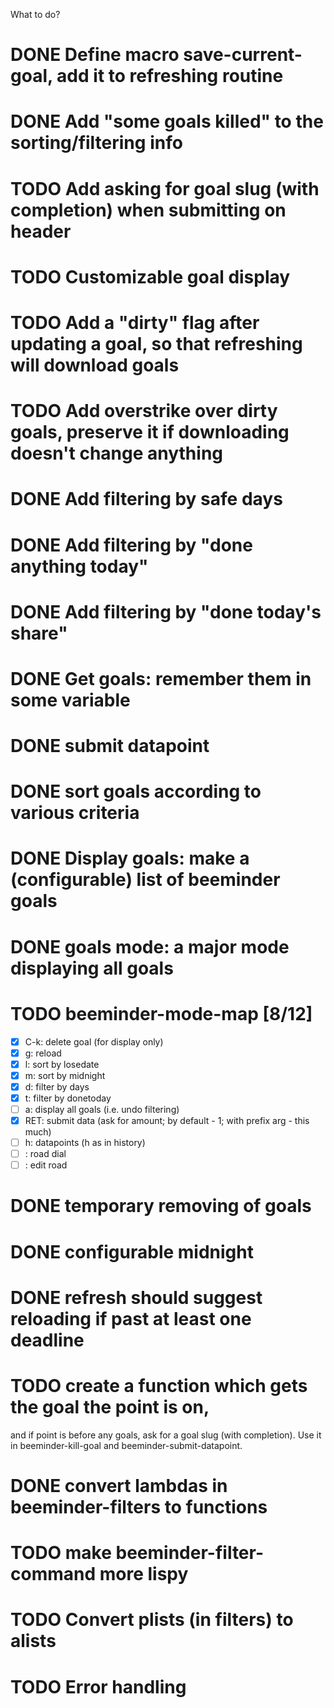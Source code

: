 What to do?

* DONE Define macro save-current-goal, add it to refreshing routine
* DONE Add "some goals killed" to the sorting/filtering info
* TODO Add asking for goal slug (with completion) when submitting on header
* TODO Customizable goal display
* TODO Add a "dirty" flag after updating a goal, so that refreshing will download goals
* TODO Add overstrike over dirty goals, preserve it if downloading doesn't change anything 
* DONE Add filtering by safe days
* DONE Add filtering by "done anything today"
* DONE Add filtering by "done today's share"
* DONE Get goals: remember them in some variable
* DONE submit datapoint
* DONE sort goals according to various criteria
* DONE Display goals: make a (configurable) list of beeminder goals
* DONE goals mode: a major mode displaying all goals
* TODO beeminder-mode-map [8/12]
- [X] C-k: delete goal (for display only)
- [X] g: reload
- [X] l: sort by losedate
- [X] m: sort by midnight
- [X] d: filter by days
- [X] t: filter by donetoday
- [ ] a: display all goals (i.e. undo filtering)
- [X] RET: submit data (ask for amount; by default - 1; with prefix arg - this much)
- [ ] h: datapoints (h as in history)
- [ ] : road dial
- [ ] : edit road
* DONE temporary removing of goals
* DONE configurable midnight
* DONE refresh should suggest reloading if past at least one deadline
* TODO create a function which gets the goal the point is on,
and if point is before any goals, ask for a goal slug (with
completion).  Use it in beeminder-kill-goal and beeminder-submit-datapoint.
* DONE convert lambdas in beeminder-filters to functions
* TODO make beeminder-filter-command more lispy
* TODO Convert plists (in filters) to alists
* TODO Error handling
